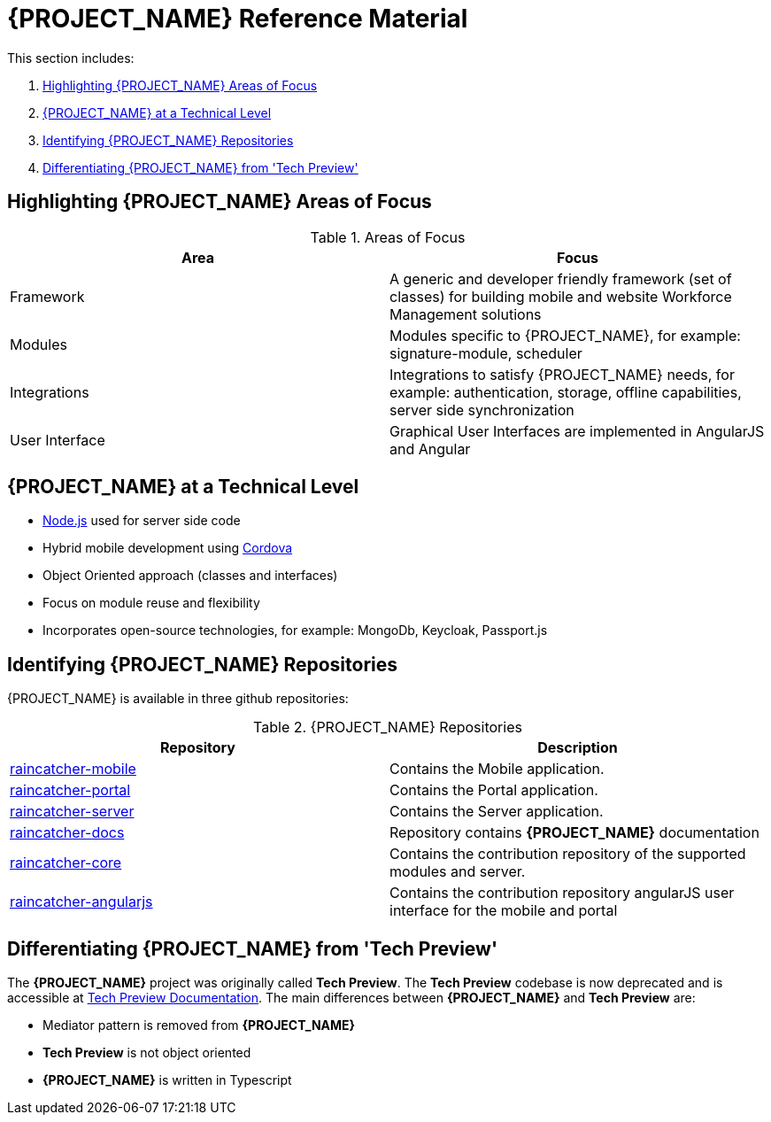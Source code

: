 [id='{context}-ref-introducing-raincatcher']
= {PROJECT_NAME} Reference Material

This section includes:

. xref:{context}-highlighting-raincatcher-areas-of-focus[Highlighting {PROJECT_NAME} Areas of Focus]
. xref:{context}-raincatcher-at-a-technical-level[{PROJECT_NAME} at a Technical Level]
. xref:{context}-identifying-raincatcher-repositories[Identifying {PROJECT_NAME} Repositories]
. xref:{context}-differentiating-raincatcher-from-tech-preview[Differentiating {PROJECT_NAME} from 'Tech Preview']

[id='{context}-highlighting-raincatcher-areas-of-focus']
== Highlighting {PROJECT_NAME} Areas of Focus

.Areas of Focus
|===
|Area |Focus

|Framework
|A generic and developer friendly framework (set of classes) for building mobile and website Workforce Management solutions

|Modules
|Modules specific to {PROJECT_NAME}, for example: signature-module, scheduler

|Integrations
|Integrations to satisfy {PROJECT_NAME} needs, for example: authentication, storage, offline capabilities, server side synchronization

|User Interface
|Graphical User Interfaces are implemented in AngularJS and Angular
|===

[id='{context}-raincatcher-at-a-technical-level']
== {PROJECT_NAME} at a Technical Level

* link:https://nodejs.org/en/[Node.js] used for server side code
* Hybrid mobile development using https://cordova.apache.org/[Cordova]
* Object Oriented approach (classes and interfaces)
* Focus on module reuse and flexibility
* Incorporates open-source technologies, for example: MongoDb, Keycloak, Passport.js

[id='{context}-identifying-raincatcher-repositories']
== Identifying {PROJECT_NAME} Repositories

{PROJECT_NAME} is available in three github repositories:

.{PROJECT_NAME} Repositories
|===
|Repository |Description

|link:https://github.com/feedhenry-raincatcher/raincatcher-mobile[raincatcher-mobile]
|Contains the Mobile application.

|link:https://github.com/feedhenry-raincatcher/raincatcher-portal[raincatcher-portal]
|Contains the Portal application.

|link:https://github.com/feedhenry-raincatcher/raincatcher-server[raincatcher-server]
|Contains the Server application.

|link:https://github.com/feedhenry-raincatcher/raincatcher-docs[raincatcher-docs]
|Repository contains *{PROJECT_NAME}* documentation

|link:https://github.com/feedhenry-raincatcher/raincatcher-core[raincatcher-core]
|Contains the contribution repository of the supported modules and server.

|link:https://github.com/feedhenry-raincatcher/raincatcher-angularjs[raincatcher-angularjs]
|Contains the contribution repository angularJS user interface for the mobile and portal

|===

[id='{context}-differentiating-raincatcher-from-tech-preview']
== Differentiating {PROJECT_NAME} from 'Tech Preview'

The *{PROJECT_NAME}* project was originally called *Tech Preview*.
The *Tech Preview* codebase is now deprecated and is accessible at link:https://github.com/feedhenry-raincatcher/raincatcher-documentation[Tech Preview Documentation].
The main differences between *{PROJECT_NAME}* and *Tech Preview* are:

* Mediator pattern is removed from *{PROJECT_NAME}*
* *Tech Preview* is not object oriented
* *{PROJECT_NAME}* is written in Typescript
